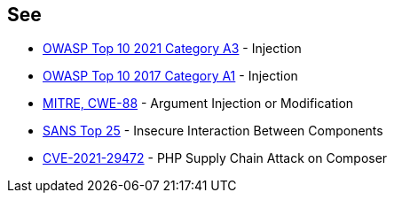 == See

* https://owasp.org/Top10/A03_2021-Injection/[OWASP Top 10 2021 Category A3] - Injection
* https://www.owasp.org/index.php/Top_10-2017_A1-Injection[OWASP Top 10 2017 Category A1] - Injection
* https://cwe.mitre.org/data/definitions/88[MITRE, CWE-88] - Argument Injection or Modification
* https://www.sans.org/top25-software-errors/#cat1[SANS Top 25] - Insecure Interaction Between Components
* https://blog.sonarsource.com/php-supply-chain-attack-on-composer[CVE-2021-29472] - PHP Supply Chain Attack on Composer
